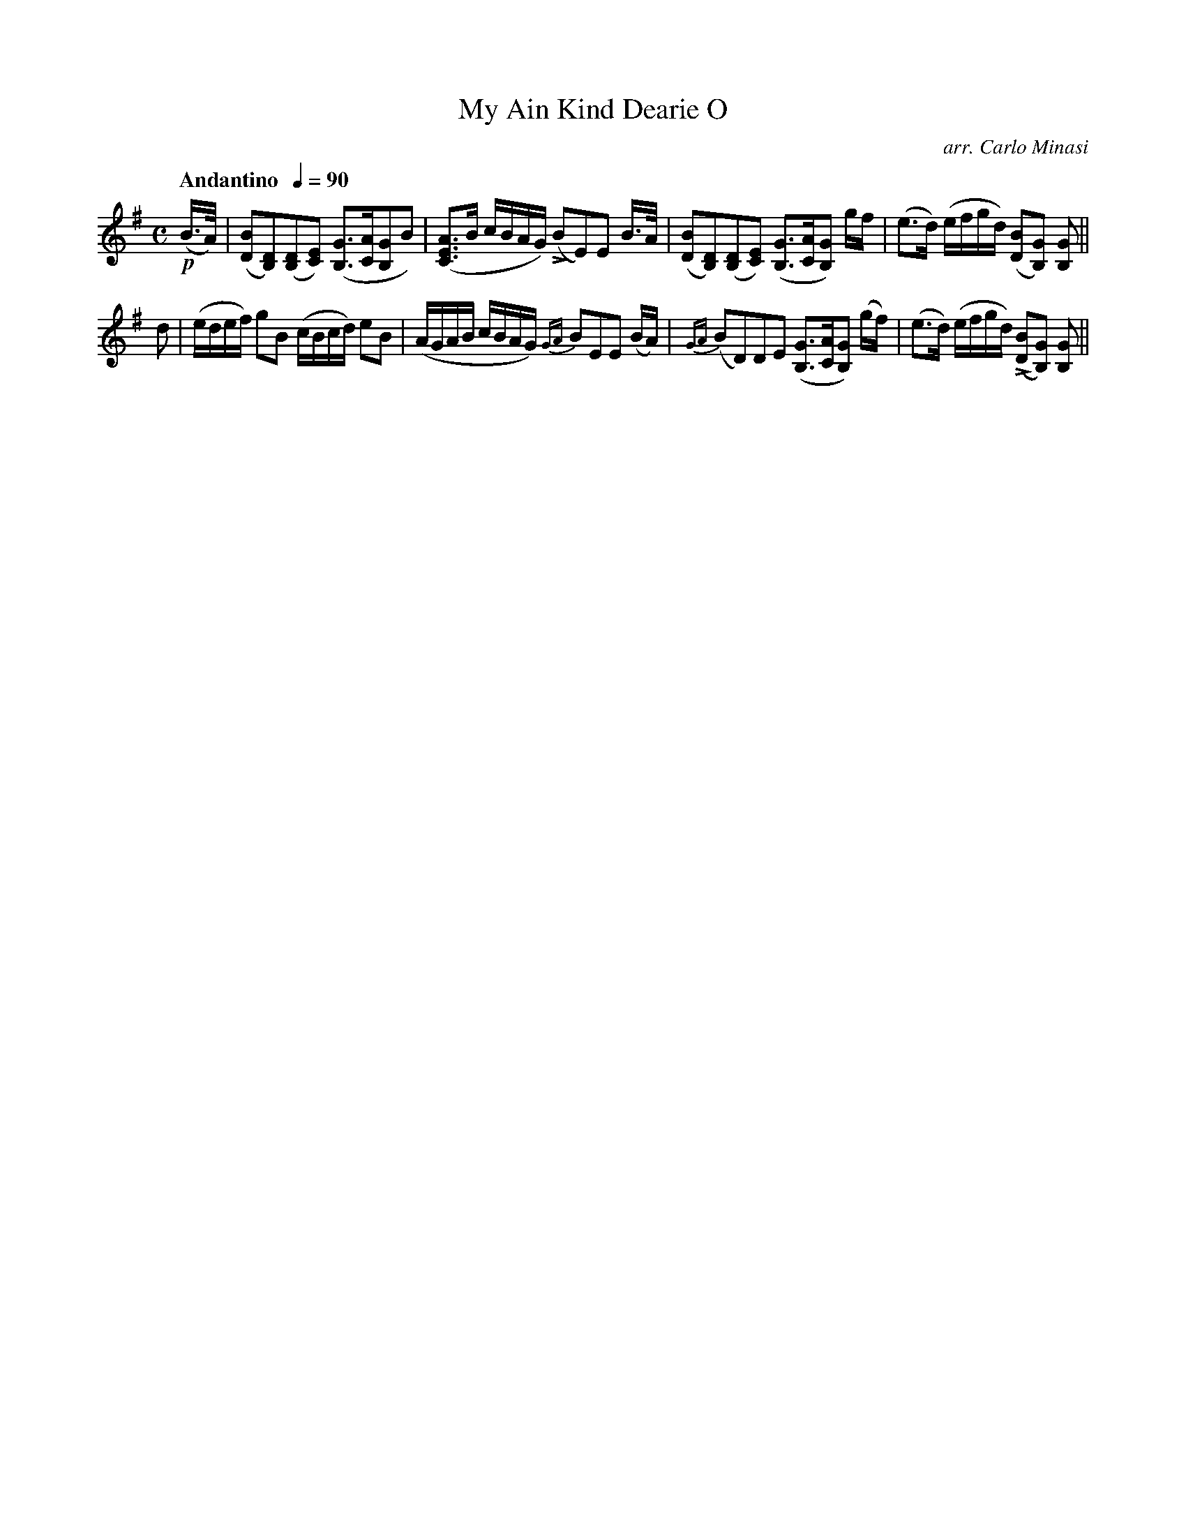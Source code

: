 X:35
T:My Ain Kind Dearie O
C:arr. Carlo Minasi
M:C
L:1/8
B:Chappell's One Hundred Scotch Melodies
B:Arranged for the Concertina by Carlo Minasi
Q:"Andantino  "1/4=90
Z:Peter Dunk 2012
K:G
!p!(B/>A/)|([BD][DB,])([DB,][EC]) ([GB,]>[AC][GB,]B)|\
([AEC]>B c/B/A/G/) L(BE)E B/>A/|\
([BD][DB,])([DB,][EC]) ([GB,]>[AC][GB,]) g/f/|\
(e>d) (e/f/g/d/) ([BD][GB,]) [GB,]||
%
d|(e/d/e/f/) gB (c/B/c/d/) eB|\
(A/G/A/B/ c/B/A/G/) {GA}BEE (B/A/)|\
{GA}(BD)DE ([GB,]>[AC][GB,]) (g/f/)|\
(e>d) (e/f/g/d/) L([BD][GB,]) [GB,]||

